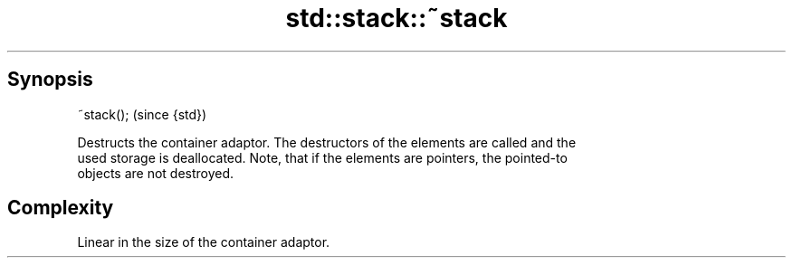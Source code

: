 .TH std::stack::~stack 3 "Apr 19 2014" "1.0.0" "C++ Standard Libary"
.SH Synopsis
   ~stack();  (since {std})

   Destructs the container adaptor. The destructors of the elements are called and the
   used storage is deallocated. Note, that if the elements are pointers, the pointed-to
   objects are not destroyed.

.SH Complexity

   Linear in the size of the container adaptor.
